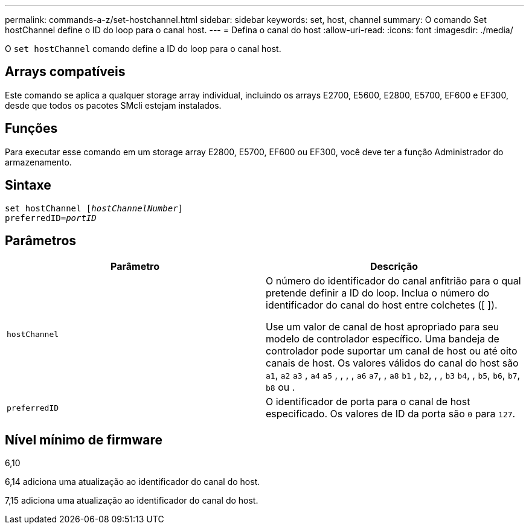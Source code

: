 ---
permalink: commands-a-z/set-hostchannel.html 
sidebar: sidebar 
keywords: set, host, channel 
summary: O comando Set hostChannel define o ID do loop para o canal host. 
---
= Defina o canal do host
:allow-uri-read: 
:icons: font
:imagesdir: ./media/


[role="lead"]
O `set hostChannel` comando define a ID do loop para o canal host.



== Arrays compatíveis

Este comando se aplica a qualquer storage array individual, incluindo os arrays E2700, E5600, E2800, E5700, EF600 e EF300, desde que todos os pacotes SMcli estejam instalados.



== Funções

Para executar esse comando em um storage array E2800, E5700, EF600 ou EF300, você deve ter a função Administrador do armazenamento.



== Sintaxe

[listing, subs="+macros"]
----
set hostChannel pass:quotes[[_hostChannelNumber_]]
preferredID=pass:quotes[_portID_]
----


== Parâmetros

[cols="2*"]
|===
| Parâmetro | Descrição 


 a| 
`hostChannel`
 a| 
O número do identificador do canal anfitrião para o qual pretende definir a ID do loop. Inclua o número do identificador do canal do host entre colchetes ([ ]).

Use um valor de canal de host apropriado para seu modelo de controlador específico. Uma bandeja de controlador pode suportar um canal de host ou até oito canais de host. Os valores válidos do canal do host são `a1`, `a2` `a3` , `a4` `a5` , , , , `a6` `a7`, , `a8` `b1` , `b2`, , , `b3` `b4`, , `b5`, `b6`, `b7`, `b8` ou .



 a| 
`preferredID`
 a| 
O identificador de porta para o canal de host especificado. Os valores de ID da porta são `0` para `127`.

|===


== Nível mínimo de firmware

6,10

6,14 adiciona uma atualização ao identificador do canal do host.

7,15 adiciona uma atualização ao identificador do canal do host.
